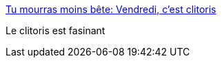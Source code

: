 :jbake-type: post
:jbake-status: published
:jbake-title: Tu mourras moins bête: Vendredi, c'est clitoris
:jbake-tags: science,sexe,_mois_août,_année_2018
:jbake-date: 2018-08-09
:jbake-depth: ../
:jbake-uri: shaarli/1533833837000.adoc
:jbake-source: https://nicolas-delsaux.hd.free.fr/Shaarli?searchterm=http%3A%2F%2Ftumourrasmoinsbete.blogspot.com%2F2018%2F07%2Fvendredi-cest-clitoris.html&searchtags=science+sexe+_mois_ao%C3%BBt+_ann%C3%A9e_2018
:jbake-style: shaarli

http://tumourrasmoinsbete.blogspot.com/2018/07/vendredi-cest-clitoris.html[Tu mourras moins bête: Vendredi, c'est clitoris]

Le clitoris est fasinant
